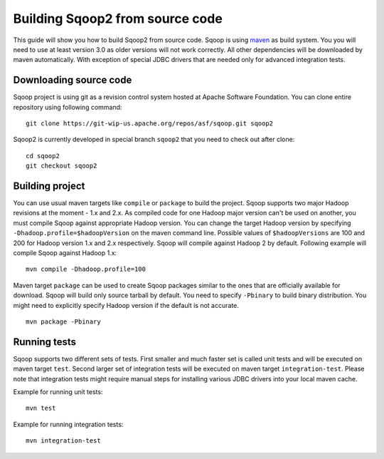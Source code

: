 .. Licensed to the Apache Software Foundation (ASF) under one or more
   contributor license agreements.  See the NOTICE file distributed with
   this work for additional information regarding copyright ownership.
   The ASF licenses this file to You under the Apache License, Version 2.0
   (the "License"); you may not use this file except in compliance with
   the License.  You may obtain a copy of the License at

       http://www.apache.org/licenses/LICENSE-2.0

   Unless required by applicable law or agreed to in writing, software
   distributed under the License is distributed on an "AS IS" BASIS,
   WITHOUT WARRANTIES OR CONDITIONS OF ANY KIND, either express or implied.
   See the License for the specific language governing permissions and
   limitations under the License.


================================
Building Sqoop2 from source code
================================

This guide will show you how to build Sqoop2 from source code. Sqoop is using `maven <http://maven.apache.org/>`_ as build system. You you will need to use at least version 3.0 as older versions will not work correctly. All other dependencies will be downloaded by maven automatically. With exception of special JDBC drivers that are needed only for advanced integration tests.

Downloading source code
-----------------------

Sqoop project is using git as a revision control system hosted at Apache Software Foundation. You can clone entire repository using following command:

::

  git clone https://git-wip-us.apache.org/repos/asf/sqoop.git sqoop2

Sqoop2 is currently developed in special branch ``sqoop2`` that you need to check out after clone:

::

  cd sqoop2
  git checkout sqoop2

Building project
----------------

You can use usual maven targets like ``compile`` or ``package`` to build the project. Sqoop supports two major Hadoop revisions at the moment - 1.x and 2.x. As compiled code for one Hadoop major version can't be used on another, you must compile Sqoop against appropriate Hadoop version. You can change the target Hadoop version by specifying ``-Dhadoop.profile=$hadoopVersion`` on the maven command line. Possible values of ``$hadoopVersions`` are 100 and 200 for Hadoop version 1.x and 2.x respectively. Sqoop will compile against Hadoop 2 by default. Following example will compile Sqoop against Hadoop 1.x:

::

  mvn compile -Dhadoop.profile=100

Maven target ``package`` can be used to create Sqoop packages similar to the ones that are officially available for download. Sqoop will build only source tarball by default. You need to specify ``-Pbinary`` to build binary distribution. You might need to explicitly specify Hadoop version if the default is not accurate.

::

  mvn package -Pbinary

Running tests
-------------

Sqoop supports two different sets of tests. First smaller and much faster set is called unit tests and will be executed on maven target ``test``. Second larger set of integration tests will be executed on maven target ``integration-test``. Please note that integration tests might require manual steps for installing various JDBC drivers into your local maven cache.

Example for running unit tests:

::

  mvn test

Example for running integration tests:

::

  mvn integration-test
